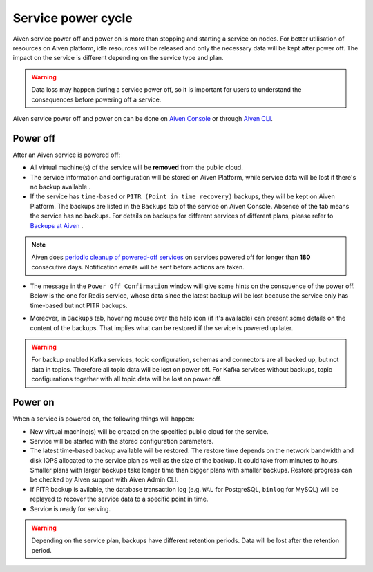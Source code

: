 Service power cycle
===================

Aiven service power off and power on is more than stopping and starting a service on nodes. For better utilisation of resources on Aiven platform, idle resources will be released and only the necessary data will be kept after power off. The impact on the service is different depending on the service type and plan. 

.. warning:: Data loss may happen during a service power off, so it is important for users to understand the consequences before powering off a service.

Aiven service power off and power on can be done on `Aiven Console <https://console.aiven.io>`_ or through `Aiven CLI <https://docs.aiven.io/docs/platform/howto/pause-from-cli.html>`_.


Power off
-------------

After an Aiven service is powered off:

* All virtual machine(s) of the service will be **removed** from the public cloud.
* The service information and configuration will be stored on Aiven Platform, while service data will be lost if there's no backup available .
* If the service has ``time-based`` or ``PITR (Point in time recovery)`` backups, they will be kept on Aiven Platform. The backups are listed in the ``Backups`` tab of the service on Aiven Console. Absence of the tab means the service has no backups. For details on backups for different services of different plans, please refer to `Backups at Aiven <https://docs.aiven.io/docs/platform/concepts/service_backups.html>`_ .
.. note:: Aiven does `periodic cleanup of powered-off services <https://help.aiven.io/en/articles/4578430-periodic-cleanup-of-powered-off-services>`_ on services powered off for longer than **180** consecutive days. Notification emails will be sent before actions are taken.
* The message in the ``Power Off Confirmation`` window will give some hints on the consquence of the power off. Below is the one for Redis service, whose data since the latest backup will be lost because the service only has time-based but not PITR backups. 
.. image:: /images/platform/power-off-confirmation.png
    :alt: Power Off Confirmation  
* Moreover, in ``Backups`` tab, hovering mouse over the help icon (if it's available) can present some details on the content of the backups. That implies what can be restored if the service is powered up later.
.. image:: /images/platform/backup-help-info.png
.. warning:: For backup enabled Kafka services, topic configuration, schemas and connectors are all backed up, but not data in topics. Therefore all topic data will be lost on power off. For Kafka services without backups, topic configurations together with all topic data will be lost on power off.


Power on
------------

When a service is powered on, the following things will happen:

* New virtual machine(s) will be created on the specified public cloud for the service.
* Service will be started with the stored configuration parameters.
* The latest time-based backup available will be restored. The restore time depends on the network bandwidth and disk IOPS allocated to the service plan as well as the size of the backup. It could take from minutes to hours. Smaller plans with larger backups take longer time than bigger plans with smaller backups. Restore progress can be checked by Aiven support with Aiven Admin CLI. 
* If PITR backup is avilable, the database transaction log (e.g. ``WAL`` for PostgreSQL, ``binlog`` for MySQL) will be replayed to recover the service data to a specific point in time.
* Service is ready for serving.

.. warning:: Depending on the service plan, backups have different retention periods. Data will be lost after the retention period.

